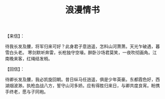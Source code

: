 #+TITLE: 浪漫情书

【来信】：

待我长发及腰，将军归来可好？此身君子意逍遥，怎料山河萧萧。天光乍破遇，暮雪白头老。 寒剑默听奔雷，长枪独守空壕。醉卧沙场君莫笑，一夜吹彻画角。江南晚来客，红绳结发梢。

【回信】：

待卿长发及腰，我必凯旋回朝。昔日纵马任逍遥，俱是少年英豪。东都霞色好，西湖烟波渺。执枪血战八方，誓守山河多娇。应有得胜归来日，与卿共度良宵。盼携手终老，愿与子同袍。
